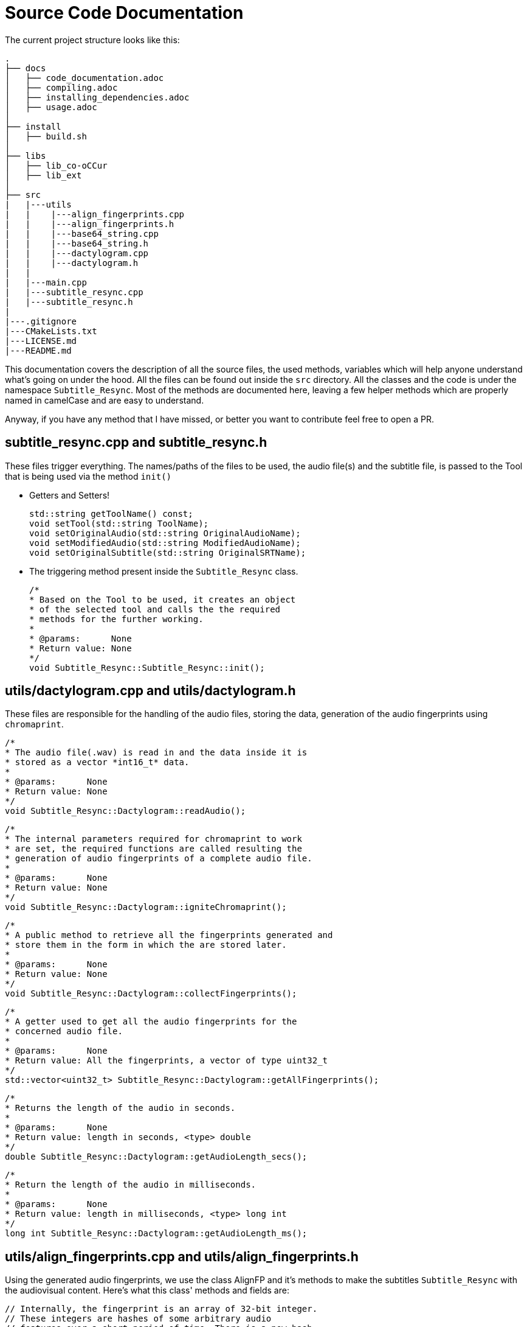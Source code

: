 =  Source Code Documentation

The current project structure looks like this:
```
.
├── docs
│   ├── code_documentation.adoc
│   ├── compiling.adoc
│   ├── installing_dependencies.adoc
│   ├── usage.adoc
│
├── install
│   ├── build.sh
│
├── libs
│   ├── lib_co-oCCur
│   ├── lib_ext
│
├── src
|   |---utils
|   |    |---align_fingerprints.cpp
|   |    |---align_fingerprints.h
|   |    |---base64_string.cpp
|   |    |---base64_string.h
|   |    |---dactylogram.cpp
|   |    |---dactylogram.h
|   |
|   |---main.cpp
|   |---subtitle_resync.cpp
|   |---subtitle_resync.h
|
|---.gitignore
|---CMakeLists.txt
|---LICENSE.md
|---README.md

```

This documentation covers the description of all the source files, the used methods,
variables which will help anyone understand what's going on under the hood.
All the files can be found out inside the `src` directory.
All the classes and the code is under the namespace `Subtitle_Resync`. Most of the methods are documented here,
leaving a few helper methods which are properly named in camelCase and are easy to understand.

Anyway, if you have any method that I have missed, or better you want to contribute feel free to open a PR.

== subtitle_resync.cpp and subtitle_resync.h
These files trigger everything. The names/paths of the files to be used, the audio file(s) and the subtitle file, is
passed to the Tool that is being used via the method `init()`

- Getters and Setters!

    std::string getToolName() const;
    void setTool(std::string ToolName);
    void setOriginalAudio(std::string OriginalAudioName);
    void setModifiedAudio(std::string ModifiedAudioName);
    void setOriginalSubtitle(std::string OriginalSRTName);

- The triggering method present inside the `Subtitle_Resync` class.

    /*
    * Based on the Tool to be used, it creates an object
    * of the selected tool and calls the the required
    * methods for the further working.
    *
    * @params:      None
    * Return value: None
    */
    void Subtitle_Resync::Subtitle_Resync::init();

== utils/dactylogram.cpp and utils/dactylogram.h
These files are responsible for the handling of the audio files, storing the data, generation of the audio fingerprints
using `chromaprint`.

    /*
    * The audio file(.wav) is read in and the data inside it is
    * stored as a vector *int16_t* data.
    *
    * @params:      None
    * Return value: None
    */
    void Subtitle_Resync::Dactylogram::readAudio();

    /*
    * The internal parameters required for chromaprint to work
    * are set, the required functions are called resulting the
    * generation of audio fingerprints of a complete audio file.
    *
    * @params:      None
    * Return value: None
    */
    void Subtitle_Resync::Dactylogram::igniteChromaprint();

    /*
    * A public method to retrieve all the fingerprints generated and
    * store them in the form in which the are stored later.
    *
    * @params:      None
    * Return value: None
    */
    void Subtitle_Resync::Dactylogram::collectFingerprints();

    /*
    * A getter used to get all the audio fingerprints for the
    * concerned audio file.
    *
    * @params:      None
    * Return value: All the fingerprints, a vector of type uint32_t
    */
    std::vector<uint32_t> Subtitle_Resync::Dactylogram::getAllFingerprints();

    /*
    * Returns the length of the audio in seconds.
    *
    * @params:      None
    * Return value: length in seconds, <type> double
    */
    double Subtitle_Resync::Dactylogram::getAudioLength_secs();

    /*
    * Return the length of the audio in milliseconds.
    *
    * @params:      None
    * Return value: length in milliseconds, <type> long int
    */
    long int Subtitle_Resync::Dactylogram::getAudioLength_ms();

== utils/align_fingerprints.cpp and utils/align_fingerprints.h
Using the generated audio fingerprints, we use the class AlignFP and it's methods to
make the subtitles `Subtitle_Resync` with the audiovisual content.
Here's what this class' methods and fields are:

    // Internally, the fingerprint is an array of 32-bit integer.
    // These integers are hashes of some arbitrary audio
    // features over a short period of time. There is a new hash
    // every *chroma_factor* seconds and each hash covers the 2.6
    // seconds of audio
    constexpr static double chroma_factor = (4096.0 / 3) / 11025.0

    /*
    * Finds the regions in the asked duration of the two audio files.
    *
    * @params:      seconds - From where to find the matchin regions, <type> double
    * @params:      offset - The offset determined using *align_fingerprints()*, <type> int
    * Return value: Returns the score for the first segment, <type> int
    */
    int Subtitle_Resync::AlignFP::matching_regions(double seconds, int offset, bool local);

    /*
    * Compares the fingerprints of the audio files, specifically
    * the a sgement of the fingerprints of the reference/original audio is compared against
    * the complete modified audio. Finds whether there is match, a local match or no match at all.
    *
    * @params:      fp1_seg - reference to a vector containing the segment of audio fingerprints
    *                         to be used for the alignment.
    * Return value: Returns an integer among 1, 2 & 3.
    *               1 = MATCH
    *               2 = LOCAL_MATCH
    *               3 = NO_MATCH
    */
    int Subtitle_Resync::AlignFP::align_fingerprints(const std::vector<uint32_t > &fp1_seg, bool print);

    /*
    * Starting from t = 0, the beginning of the audio files it finds the
    * duration of the first segment and it decides whether it is a commercial or a part of the content.
    *
    * @params:      None
    * Return value: None
    */
    void Subtitle_Resync::AlignFP::ground_zero();

    /*
    * Finds the duration next content segment in the original file.
    *
    * @params:      i - index of the current segment
    * Return value: None
    */
    void Subtitle_Resync::AlignFP::next(int i);

    /*
    * Finds the duration of the next commercial in the original file.
    *
    * @params:      i - index of the current segment.
    * Return value: None
    */
    void Subtitle_Resync::AlignFP::next_comm(int i);

    /*
    * A method knits everything together and calls the appropriate methods
    * to finds all the segments in the audio.
    *
    * @params:      None
    * Return value: None
    */
    void Subtitle_Resync::AlignFP::segment_it();

    /*
    * A method that calls all the required methods, once the segments of the audio are
    * found, uses the methods of *SiftSRT* to adjust the timings of the subtitles resulting
    * in an in-sync subtitle file.
    *
    * @params:      None
    * Return value: None
    */
    void Subtitle_Resync::AlignFP::brum_brum()

